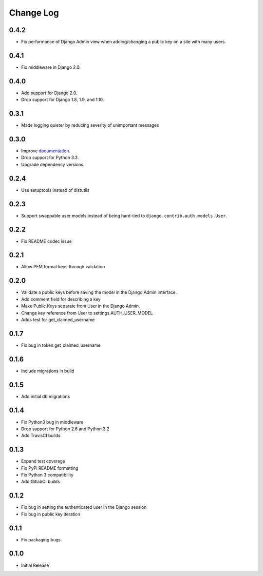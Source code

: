 Change Log
==========

0.4.2
-----
- Fix performance of Django Admin view when adding/changing a public key on a site with many users.

0.4.1
-----
- Fix middleware in Django 2.0.

0.4.0
-----
- Add support for Django 2.0.
- Drop support for Django 1.8, 1.9, and 1.10.

0.3.1
-----
- Made logging quieter by reducing severity of unimportant messages


0.3.0
-----
- Improve `documentation <https://asymmetric-jwt-auth.readthedocs.io/en/latest/>`_.
- Drop support for Python 3.3.
- Upgrade dependency versions.


0.2.4
-----
- Use setuptools instead of distutils


0.2.3
-----
- Support swappable user models instead of being hard-tied to ``django.contrib.auth.models.User``.


0.2.2
-----
- Fix README codec issue


0.2.1
-----
- Allow PEM format keys through validation


0.2.0
-----
- Validate a public keys before saving the model in the Django Admin interface.
- Add comment field for describing a key
- Make Public Keys separate from User in the Django Admin.
- Change key reference from User to settings.AUTH_USER_MODEL
- Adds test for get_claimed_username


0.1.7
-----
- Fix bug in token.get_claimed_username


0.1.6
-----
- Include migrations in build


0.1.5
-----
- Add initial db migrations


0.1.4
-----
- Fix Python3 bug in middleware
- Drop support for Python 2.6 and Python 3.2
- Add TravisCI builds


0.1.3
-----
- Expand test coverage
- Fix PyPi README formatting
- Fix Python 3 compatibility
- Add GitlabCI builds


0.1.2
-----
- Fix bug in setting the authenticated user in the Django session
- Fix bug in public key iteration


0.1.1
-----
- Fix packaging bugs.


0.1.0
-----
- Initial Release
